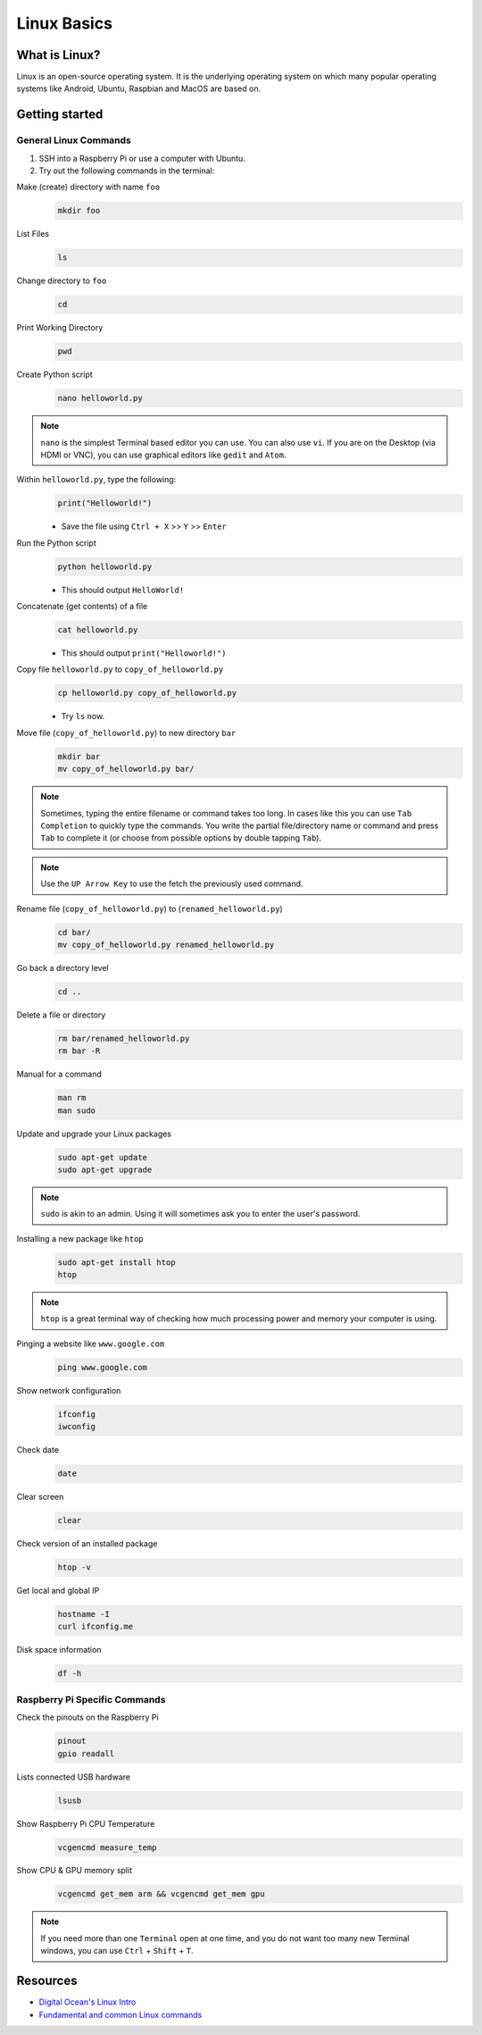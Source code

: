 Linux Basics
=============

What is Linux?
--------------
Linux is an open-source operating system. It is the underlying operating
system on which many popular operating systems like Android, Ubuntu, Raspbian
and MacOS are based on.

Getting started
---------------
General Linux Commands
^^^^^^^^^^^^^^^^^^^^^^
1. SSH into a Raspberry Pi or use a computer with Ubuntu.
2. Try out the following commands in the terminal:

Make (create) directory with name ``foo``
 .. code-block:: bash

    mkdir foo

List Files
  .. code-block:: bash

     ls

Change directory to ``foo``
  .. code-block:: bash

     cd

Print Working Directory
  .. code-block:: bash

     pwd

Create Python script
  .. code-block:: bash

     nano helloworld.py

.. note:: ``nano`` is the simplest Terminal based editor you can use. You
          can also use ``vi``. If you are on the Desktop (via HDMI or VNC),
          you can use graphical editors like ``gedit`` and ``Atom``.


Within ``helloworld.py``, type the following:
  .. code-block:: python

     print("Helloworld!")

  * Save the file using ``Ctrl + X`` >> ``Y`` >> ``Enter``

Run the Python script
  .. code-block:: bash

     python helloworld.py

  * This should output ``HelloWorld!``

Concatenate (get contents) of a file
  .. code-block:: bash

     cat helloworld.py

  * This should output ``print("Helloworld!")``

Copy file ``helloworld.py`` to ``copy_of_helloworld.py``
  .. code-block:: bash

     cp helloworld.py copy_of_helloworld.py

  * Try ``ls`` now.

Move file (``copy_of_helloworld.py``) to new directory ``bar``
  .. code-block:: bash

     mkdir bar
     mv copy_of_helloworld.py bar/

.. note:: Sometimes, typing the entire filename or command takes too long. In
          cases like this you can use ``Tab Completion`` to quickly type the
          commands. You write the partial file/directory name or command and
          press ``Tab`` to complete it (or choose from possible options by
          double tapping ``Tab``).

.. note:: Use the ``UP Arrow Key`` to use the fetch the previously used command.

Rename file (``copy_of_helloworld.py``) to (``renamed_helloworld.py``)
  .. code-block:: bash

     cd bar/
     mv copy_of_helloworld.py renamed_helloworld.py

Go back a directory level
  .. code-block:: bash

     cd ..

Delete a file or directory
  .. code-block:: bash

     rm bar/renamed_helloworld.py
     rm bar -R

Manual for a command
  .. code-block:: bash

     man rm
     man sudo

Update and upgrade your Linux packages
  .. code-block:: bash

     sudo apt-get update
     sudo apt-get upgrade

.. note:: ``sudo`` is akin to an admin. Using it will sometimes ask you to
          enter the user's password.

Installing a new package like ``htop``
  .. code-block:: bash

     sudo apt-get install htop
     htop

.. note:: ``htop`` is a great terminal way of checking how much
          processing power and memory your computer is using.

Pinging a website like ``www.google.com``
  .. code-block:: bash

     ping www.google.com

Show network configuration
 .. code-block:: bash

    ifconfig
    iwconfig

Check date
  .. code-block:: bash

     date

Clear screen
  .. code-block:: bash

     clear

Check version of an installed package
 .. code-block:: bash

    htop -v

Get local and global IP
 .. code-block:: bash

    hostname -I
    curl ifconfig.me

Disk space information
 .. code-block:: bash

    df -h

Raspberry Pi Specific Commands
^^^^^^^^^^^^^^^^^^^^^^^^^^^^^^
Check the pinouts on the Raspberry Pi
  .. code-block:: bash

     pinout
     gpio readall

Lists connected USB hardware
  .. code-block:: bash

     lsusb

Show Raspberry Pi CPU Temperature
  .. code-block:: bash

     vcgencmd measure_temp

Show CPU & GPU memory split
  .. code-block:: bash

     vcgencmd get_mem arm && vcgencmd get_mem gpu

.. note:: If you need more than one ``Terminal`` open at one time, and you
          do not want too many new Terminal windows, you can use ``Ctrl`` +
          ``Shift`` + ``T``.

Resources
---------
- `Digital Ocean's Linux Intro <https://www.digitalocean.com/community/tutorials/an-introduction-to-linux-basics>`_
- `Fundamental and common Linux commands
  <https://www.raspberrypi.org/documentation/linux/usage/commands.md>`_
